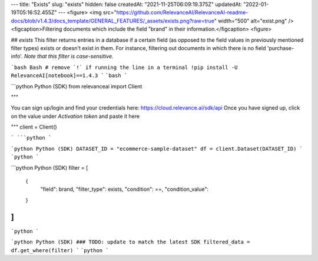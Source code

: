 ---
title: "Exists"
slug: "exists"
hidden: false
createdAt: "2021-11-25T06:09:19.375Z"
updatedAt: "2022-01-19T05:16:52.455Z"
---
<figure>
<img src="https://github.com/RelevanceAI/RelevanceAI-readme-docs/blob/v1.4.3/docs_template/GENERAL_FEATURES/_assets/exists.png?raw=true" width="500" alt="exist.png" />
<figcaption>Filtering documents which include the field "brand" in their information.</figcaption>
<figure>

## `exists`
This filter returns entries in a database if a certain field (as opposed to the field values in previously mentioned filter types) exists or doesn't exist in them. For instance, filtering out documents in which there is no field 'purchase-info'. *Note that this filter is case-sensitive.*

```bash Bash
# remove `!` if running the line in a terminal
!pip install -U RelevanceAI[notebook]==1.4.3
```
```bash
```

```python Python (SDK)
from relevanceai import Client

"""

You can sign up/login and find your credentials here: https://cloud.relevance.ai/sdk/api
Once you have signed up, click on the value under `Activation token` and paste it here

"""
client = Client()

```
```python
```

```python Python (SDK)
DATASET_ID = "ecommerce-sample-dataset"
df = client.Dataset(DATASET_ID)
```
```python
```

```python Python (SDK)
filter = [
    {
        "field": brand,
        "filter_type": exists,
        "condition": ==,
        "condition_value":  
    }
]
```
```python
```

```python Python (SDK)
### TODO: update to match the latest SDK
filtered_data = df.get_where(filter)
```
```python
```



